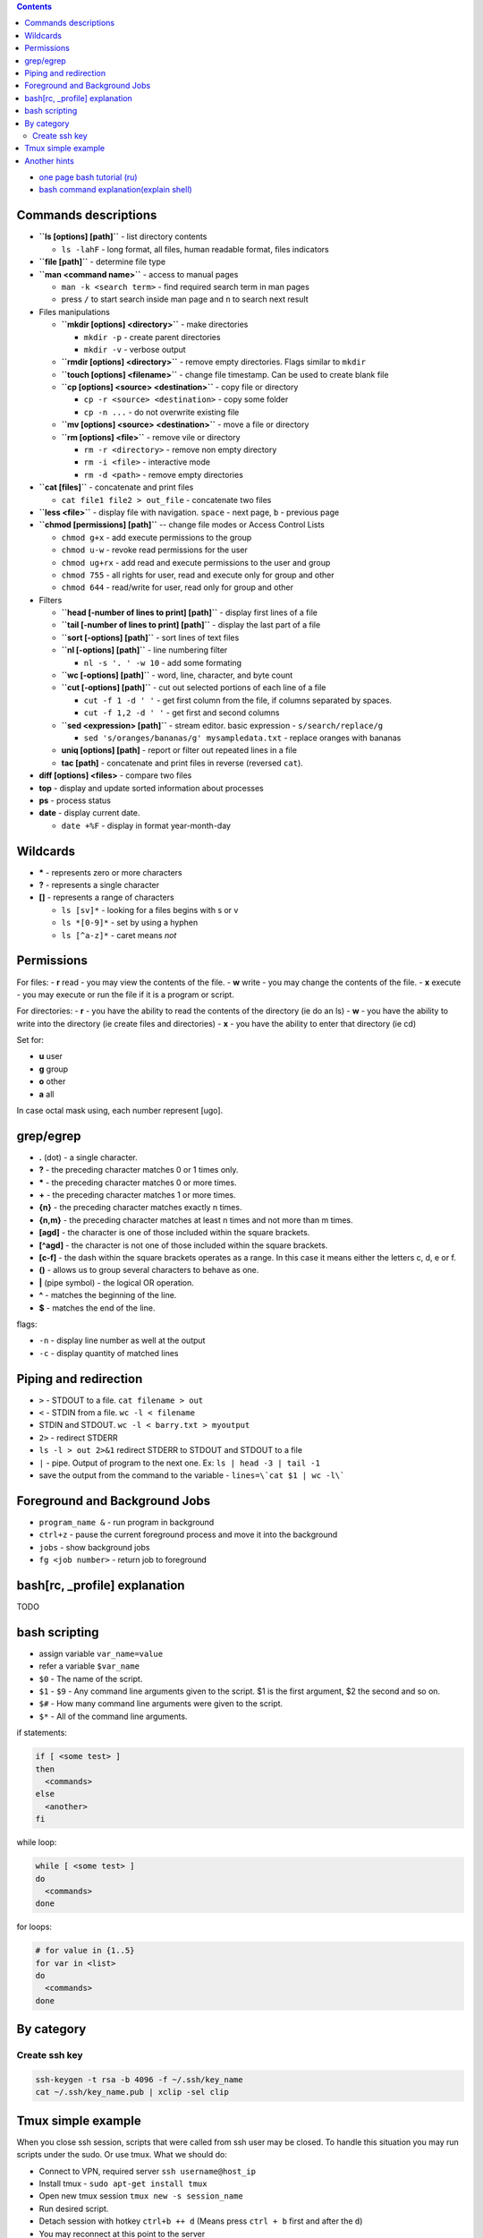 .. title: Bash commands
.. slug: bash-commands
.. date: 2016-11-11 11:55:53 UTC
.. tags: 
.. category: 
.. link: 
.. description: 
.. type: text
.. author: Illarion Khlestov

.. contents:: Contents

- `one page bash tutorial <https://github.com/jlevy/the-art-of-command-line/blob/master/README.md>`__ `(ru) <https://github.com/jlevy/the-art-of-command-line/blob/master/README-ru.md>`__
- `bash command explanation(explain shell) <https://explainshell.com/>`__

Commands descriptions
=====================

- **``ls [options] [path]``** - list directory contents
 
  - ``ls -lahF`` - long format, all files, human readable format, files indicators

- **``file [path]``** - determine file type

- **``man <command name>``** - access to manual pages
  
  - ``man -k <search term>`` - find required search term in man pages
  - press ``/`` to start search inside man page and ``n`` to search next result

-   Files manipulations
    
    - **``mkdir [options] <directory>``** - make directories
      
      - ``mkdir -p`` - create parent directories
      - ``mkdir -v`` - verbose output

    - **``rmdir [options] <directory>``** - remove empty directories. Flags similar to ``mkdir`` 

    - **``touch [options] <filename>``** - change file timestamp. Can be used to create blank file

    - **``cp [options] <source> <destination>``** - copy file or directory

      - ``cp -r <source> <destination>`` - copy some folder
      - ``cp -n ...`` - do not overwrite existing file

    - **``mv [options] <source> <destination>``** - move a file or directory

    - **``rm [options] <file>``** - remove vile or directory

      - ``rm -r <directory>`` - remove non empty directory
      - ``rm -i <file>`` - interactive mode
      - ``rm -d <path>`` - remove empty directories

- **``cat [files]``** - concatenate and print files

  - ``cat file1 file2 > out_file`` - concatenate two files

- **``less <file>``** - display file with navigation. ``space`` - next page, ``b`` - previous page

- **``chmod [permissions] [path]``** -- change file modes or Access Control Lists

  - ``chmod g+x`` - add execute permissions to the group
  - ``chmod u-w`` - revoke read permissions for the user
  - ``chmod ug+rx`` - add read and execute permissions to the user and group
  - ``chmod 755`` - all rights for user, read and execute only for group and other
  - ``chmod 644`` - read/write for user, read only for group and other

- Filters

  - **``head [-number of lines to print] [path]``** - display first lines of a file
  - **``tail [-number of lines to print] [path]``** - display the last part of a file
  - **``sort [-options] [path]``** - sort lines of text files
  - **``nl [-options] [path]``** - line numbering filter
    
    - ``nl -s '. ' -w 10`` - add some formating
  
  - **``wc [-options] [path]``** - word, line, character, and byte count
  - **``cut [-options] [path]``** - cut out selected portions of each line of a file
    
    - ``cut -f 1 -d ' '`` - get first column from the file, if columns separated by spaces.
    - ``cut -f 1,2 -d ' '`` - get first and second columns
  
  - **``sed <expression> [path]``** - stream editor. basic expression - ``s/search/replace/g``

    - ``sed 's/oranges/bananas/g' mysampledata.txt`` - replace oranges with bananas
  
  - **uniq [options] [path]** - report or filter out repeated lines in a file
  - **tac [path]** - concatenate and print files in reverse (reversed ``cat``).

- **diff [options] <files>** - compare two files
- **top** - display and update sorted information about processes
- **ps** - process status
- **date** - display current date.

  - ``date +%F`` - display in format year-month-day

Wildcards
=========

- **\*** - represents zero or more characters
- **?** - represents a single character
- **[]** - represents a range of characters

  - ``ls [sv]*`` - looking for a files begins with s or v
  - ``ls *[0-9]*`` - set by using a hyphen
  - ``ls [^a-z]*`` - caret means *not*

Permissions
===========

For files:
- **r** read - you may view the contents of the file.
- **w** write - you may change the contents of the file.
- **x** execute - you may execute or run the file if it is a program or script.

For directories:
- **r** - you have the ability to read the contents of the directory (ie do an ls)
- **w** - you have the ability to write into the directory (ie create files and directories)
- **x** - you have the ability to enter that directory (ie cd)

Set for:

- **u** user
- **g** group
- **o** other
- **a** all

In case octal mask using, each number represent [ugo].

grep/egrep
==========

- **.** (dot) - a single character.
- **?** - the preceding character matches 0 or 1 times only.
- **\*** - the preceding character matches 0 or more times.
- **+** - the preceding character matches 1 or more times.
- **{n}** - the preceding character matches exactly n times.
- **{n,m}** - the preceding character matches at least n times and not more than m times.
- **[agd]** - the character is one of those included within the square brackets.
- **[^agd]** - the character is not one of those included within the square brackets.
- **[c-f]** - the dash within the square brackets operates as a range. In this case it means either the letters c, d, e or f.
- **()** - allows us to group several characters to behave as one.
- **|** (pipe symbol) - the logical OR operation.
- **^** - matches the beginning of the line.
- **$** - matches the end of the line.

flags:

- ``-n`` - display line number as well at the output
- ``-c`` - display quantity of matched lines

Piping and redirection
======================

- ``>`` - STDOUT to a file. ``cat filename > out``
- ``<`` - STDIN from a file. ``wc -l < filename``
- STDIN and STDOUT. ``wc -l < barry.txt > myoutput``
- ``2>`` - redirect STDERR
- ``ls -l > out 2>&1`` redirect STDERR to STDOUT and STDOUT to a file
- ``|`` - pipe. Output of program to the next one. Ex: ``ls | head -3 | tail -1``
- save the output from the command to the variable - ``lines=\`cat $1 | wc -l\```

Foreground and Background Jobs
==============================

- ``program_name &`` - run program in background
- ``ctrl+z`` - pause the current foreground process and move it into the background
- ``jobs`` - show background jobs
- ``fg <job number>`` - return job to foreground

bash[rc, _profile] explanation
==============================

TODO

bash scripting
==============

- assign variable ``var_name=value``
- refer a variable ``$var_name``
- ``$0`` - The name of the script.
- ``$1`` - ``$9`` - Any command line arguments given to the script. $1 is the first argument, $2 the second and so on.
- ``$#`` - How many command line arguments were given to the script.
- ``$*`` - All of the command line arguments.

if statements:

.. code-block:: bash

  if [ <some test> ]
  then
    <commands>
  else
    <another>
  fi

while loop:

.. code-block:: bash

  while [ <some test> ]
  do
    <commands>
  done

for loops:

.. code-block:: bash

  # for value in {1..5}
  for var in <list>
  do
    <commands>
  done

By category
===========

Create ssh key
----------------

.. code-block:: bash
    
    ssh-keygen -t rsa -b 4096 -f ~/.ssh/key_name
    cat ~/.ssh/key_name.pub | xclip -sel clip


Tmux simple example
==================================================

When you close ssh session, scripts that were called from ssh user may be closed. To handle this situation you may run scripts under the sudo. Or use tmux. What we should do:

- Connect to VPN, required server ``ssh username@host_ip``
- Install tmux - ``sudo apt-get install tmux``
- Open new tmux session ``tmux new -s session_name``
- Run desired script.
- Detach session with hotkey ``ctrl+b ++ d`` (Means press ``ctrl + b`` first and after the ``d``)
- You may reconnect at this point to the server
- List all tmux session ``tmux ls``
- Connect to chosen session with ``tmux a -t session_name``
- Kill session from itself if not required any more ``ctrl+b ++ x``

Additional notes:

- In case of mouse scrolling not works - inside tmux type ``tmux set-option -g mouse on``
- If you want to be sure that tmux session will not be stopped - you may open new window under the sudo ``sudo tmux new -s window_name`` and after inside change the user ``su - username``
- Here exist quite full `cheat sheet for tmux <https://gist.github.com/MohamedAlaa/2961058>`__
- Copy from tmux screen can be some way inconvinient - so it's better to store output in some file: ``./script_name | tee -a logs.txt``
- In case you want to copy something - you may just highlight by mouse required region, and to past press ``ctrl+b ++ ]``

Tmux is very powerful tool with many other capabilities. For example you may work in one session with your team.

Another hints
=============


.. listing:: ubuntu-bash-hints.sh bash
